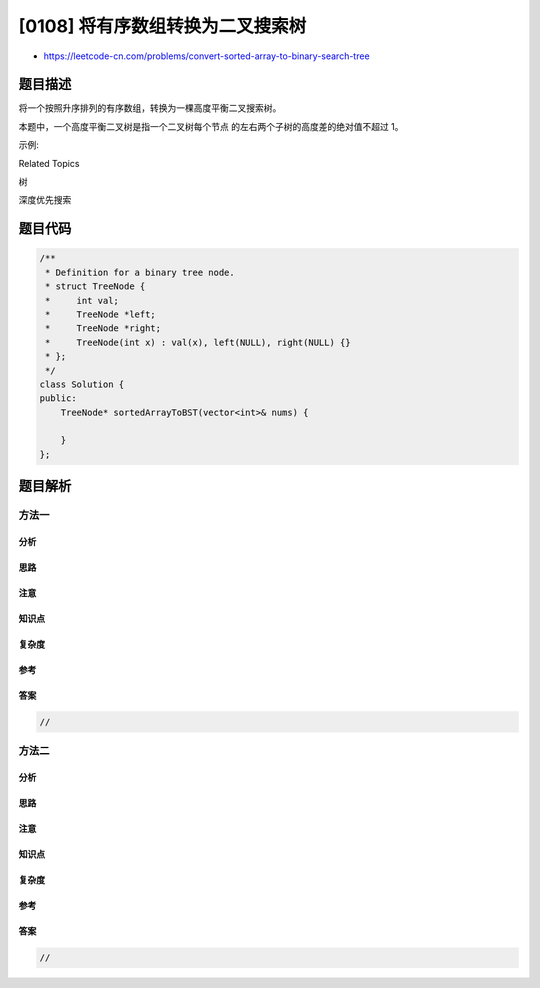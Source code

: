 [0108] 将有序数组转换为二叉搜索树
=================================

-  https://leetcode-cn.com/problems/convert-sorted-array-to-binary-search-tree

题目描述
--------

.. raw:: html

   <p>

将一个按照升序排列的有序数组，转换为一棵高度平衡二叉搜索树。

.. raw:: html

   </p>

.. raw:: html

   <p>

本题中，一个高度平衡二叉树是指一个二叉树每个节点 的左右两个子树的高度差的绝对值不超过
1。

.. raw:: html

   </p>

.. raw:: html

   <p>

示例:

.. raw:: html

   </p>

.. raw:: html

   <pre>给定有序数组: [-10,-3,0,5,9],

   一个可能的答案是：[0,-3,9,-10,null,5]，它可以表示下面这个高度平衡二叉搜索树：

         0
        / \
      -3   9
      /   /
    -10  5
   </pre>

.. raw:: html

   <div>

.. raw:: html

   <div>

Related Topics

.. raw:: html

   </div>

.. raw:: html

   <div>

.. raw:: html

   <li>

树

.. raw:: html

   </li>

.. raw:: html

   <li>

深度优先搜索

.. raw:: html

   </li>

.. raw:: html

   </div>

.. raw:: html

   </div>

题目代码
--------

.. code:: cpp

    /**
     * Definition for a binary tree node.
     * struct TreeNode {
     *     int val;
     *     TreeNode *left;
     *     TreeNode *right;
     *     TreeNode(int x) : val(x), left(NULL), right(NULL) {}
     * };
     */
    class Solution {
    public:
        TreeNode* sortedArrayToBST(vector<int>& nums) {

        }
    };

题目解析
--------

方法一
~~~~~~

分析
^^^^

思路
^^^^

注意
^^^^

知识点
^^^^^^

复杂度
^^^^^^

参考
^^^^

答案
^^^^

.. code:: cpp

    //

方法二
~~~~~~

分析
^^^^

思路
^^^^

注意
^^^^

知识点
^^^^^^

复杂度
^^^^^^

参考
^^^^

答案
^^^^

.. code:: cpp

    //
